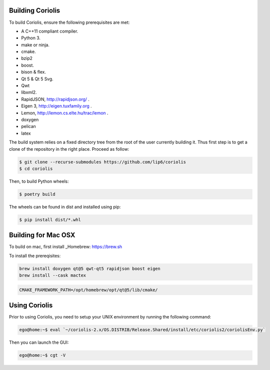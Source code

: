 Building Coriolis
=================

To build Coriolis, ensure the following prerequisites are met:

* A C++11 compliant compiler.
* Python 3.
* make or ninja.
* cmake.
* bzip2
* boost.
* bison & flex.
* Qt 5 & Qt 5 Svg.
* Qwt
* libxml2.
* RapidJSON, http://rapidjson.org/ .
* Eigen 3,  http://eigen.tuxfamily.org .
* Lemon, http://lemon.cs.elte.hu/trac/lemon .
* doxygen
* pelican
* latex

The build system relies on a fixed directory tree from the root
of the user currently building it. Thus first step is to get a clone of
the repository in the right place. Proceed as follow:

.. code-block:: bash

   $ git clone --recurse-submodules https://github.com/lip6/coriolis
   $ cd coriolis

Then, to build Python wheels:

.. code-block:: bash

   $ poetry build

The wheels can be found in dist and installed using pip:

.. code-block:: bash

   $ pip install dist/*.whl

Building for Mac OSX
====================

To build on mac, first install _Homebrew: https://brew.sh

To install the prereqisites:

.. code-block:: bash

   brew install doxygen qt@5 qwt-qt5 rapidjson boost eigen
   brew install --cask mactex 

.. code-block:: bash

   CMAKE_FRAMEWORK_PATH=/opt/homebrew/opt/qt@5/lib/cmake/

Using Coriolis
==============

Prior to using Coriolis, you need to setup your UNIX environment by running
the following command:

.. code-block:: bash

    ego@home:~$ eval `~/coriolis-2.x/OS.DISTRIB/Release.Shared/install/etc/coriolis2/coriolisEnv.py`

Then you can launch the GUI:

.. code-block:: bash

    ego@home:~$ cgt -V
